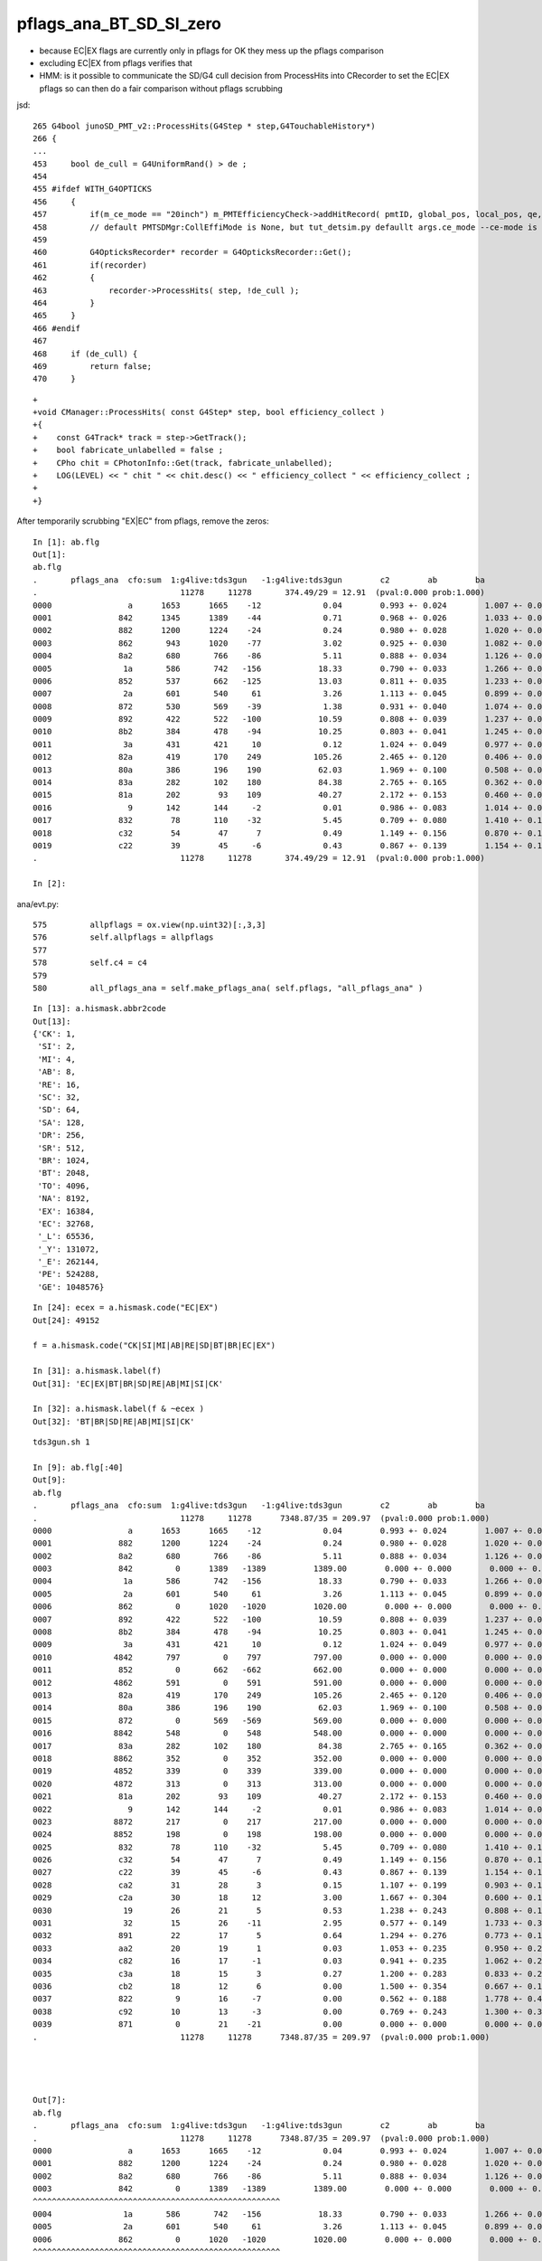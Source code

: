 pflags_ana_BT_SD_SI_zero
============================

* because EC|EX flags are currently only in pflags for OK they mess up the pflags comparison
* excluding EC|EX from pflags verifies that

* HMM: is it possible to communicate the SD/G4 cull decision from ProcessHits 
  into CRecorder to set the EC|EX pflags so can then do a fair comparison without pflags scrubbing 


jsd::

     265 G4bool junoSD_PMT_v2::ProcessHits(G4Step * step,G4TouchableHistory*)
     266 {
     ...
     453     bool de_cull = G4UniformRand() > de ;
     454 
     455 #ifdef WITH_G4OPTICKS
     456     {
     457         if(m_ce_mode == "20inch") m_PMTEfficiencyCheck->addHitRecord( pmtID, global_pos, local_pos, qe, ce, de, volname, ce_cat);
     458         // default PMTSDMgr:CollEffiMode is None, but tut_detsim.py defaullt args.ce_mode --ce-mode is 20inch
     459 
     460         G4OpticksRecorder* recorder = G4OpticksRecorder::Get();
     461         if(recorder)
     462         {
     463             recorder->ProcessHits( step, !de_cull );
     464         }
     465     }
     466 #endif
     467 
     468     if (de_cull) {
     469         return false;
     470     }   



::

    +
    +void CManager::ProcessHits( const G4Step* step, bool efficiency_collect )
    +{
    +    const G4Track* track = step->GetTrack();    
    +    bool fabricate_unlabelled = false ;
    +    CPho chit = CPhotonInfo::Get(track, fabricate_unlabelled); 
    +    LOG(LEVEL) << " chit " << chit.desc() << " efficiency_collect " << efficiency_collect ; 
    +
    +}






After temporarily scrubbing "EX|EC" from pflags, remove the zeros::

    In [1]: ab.flg                                                                                                                                                                                          
    Out[1]: 
    ab.flg
    .       pflags_ana  cfo:sum  1:g4live:tds3gun   -1:g4live:tds3gun        c2        ab        ba 
    .                              11278     11278       374.49/29 = 12.91  (pval:0.000 prob:1.000)  
    0000                a      1653      1665    -12             0.04        0.993 +- 0.024        1.007 +- 0.025  [2 ] AB|SI
    0001              842      1345      1389    -44             0.71        0.968 +- 0.026        1.033 +- 0.028  [3 ] BT|SD|SI
    0002              882      1200      1224    -24             0.24        0.980 +- 0.028        1.020 +- 0.029  [3 ] BT|SA|SI
    0003              862       943      1020    -77             3.02        0.925 +- 0.030        1.082 +- 0.034  [4 ] BT|SD|SC|SI
    0004              8a2       680       766    -86             5.11        0.888 +- 0.034        1.126 +- 0.041  [4 ] BT|SA|SC|SI
    0005               1a       586       742   -156            18.33        0.790 +- 0.033        1.266 +- 0.046  [3 ] RE|AB|SI
    0006              852       537       662   -125            13.03        0.811 +- 0.035        1.233 +- 0.048  [4 ] BT|SD|RE|SI
    0007               2a       601       540     61             3.26        1.113 +- 0.045        0.899 +- 0.039  [3 ] SC|AB|SI
    0008              872       530       569    -39             1.38        0.931 +- 0.040        1.074 +- 0.045  [5 ] BT|SD|SC|RE|SI
    0009              892       422       522   -100            10.59        0.808 +- 0.039        1.237 +- 0.054  [4 ] BT|SA|RE|SI
    0010              8b2       384       478    -94            10.25        0.803 +- 0.041        1.245 +- 0.057  [5 ] BT|SA|SC|RE|SI
    0011               3a       431       421     10             0.12        1.024 +- 0.049        0.977 +- 0.048  [4 ] SC|RE|AB|SI
    0012              82a       419       170    249           105.26        2.465 +- 0.120        0.406 +- 0.031  [4 ] BT|SC|AB|SI
    0013              80a       386       196    190            62.03        1.969 +- 0.100        0.508 +- 0.036  [3 ] BT|AB|SI
    0014              83a       282       102    180            84.38        2.765 +- 0.165        0.362 +- 0.036  [5 ] BT|SC|RE|AB|SI
    0015              81a       202        93    109            40.27        2.172 +- 0.153        0.460 +- 0.048  [4 ] BT|RE|AB|SI
    0016                9       142       144     -2             0.01        0.986 +- 0.083        1.014 +- 0.085  [2 ] AB|CK
    0017              832        78       110    -32             5.45        0.709 +- 0.080        1.410 +- 0.134  [4 ] BT|SC|RE|SI
    0018              c32        54        47      7             0.49        1.149 +- 0.156        0.870 +- 0.127  [5 ] BT|BR|SC|RE|SI
    0019              c22        39        45     -6             0.43        0.867 +- 0.139        1.154 +- 0.172  [4 ] BT|BR|SC|SI
    .                              11278     11278       374.49/29 = 12.91  (pval:0.000 prob:1.000)  

    In [2]:                                                                                           




ana/evt.py::

     575         allpflags = ox.view(np.uint32)[:,3,3]
     576         self.allpflags = allpflags
     577 
     578         self.c4 = c4
     579 
     580         all_pflags_ana = self.make_pflags_ana( self.pflags, "all_pflags_ana" )


::

    In [13]: a.hismask.abbr2code                                                                                                                                                                            
    Out[13]: 
    {'CK': 1,
     'SI': 2,
     'MI': 4,
     'AB': 8,
     'RE': 16,
     'SC': 32,
     'SD': 64,
     'SA': 128,
     'DR': 256,
     'SR': 512,
     'BR': 1024,
     'BT': 2048,
     'TO': 4096,
     'NA': 8192,
     'EX': 16384,
     'EC': 32768,
     '_L': 65536,
     '_Y': 131072,
     '_E': 262144,
     'PE': 524288,
     'GE': 1048576}

::

    In [24]: ecex = a.hismask.code("EC|EX")
    Out[24]: 49152

    f = a.hismask.code("CK|SI|MI|AB|RE|SD|BT|BR|EC|EX") 

    In [31]: a.hismask.label(f)                                                                                                                                                                             
    Out[31]: 'EC|EX|BT|BR|SD|RE|AB|MI|SI|CK'

    In [32]: a.hismask.label(f & ~ecex )                                                                                                                                                                    
    Out[32]: 'BT|BR|SD|RE|AB|MI|SI|CK'




::

    tds3gun.sh 1

    In [9]: ab.flg[:40]
    Out[9]:
    ab.flg
    .       pflags_ana  cfo:sum  1:g4live:tds3gun   -1:g4live:tds3gun        c2        ab        ba
    .                              11278     11278      7348.87/35 = 209.97  (pval:0.000 prob:1.000)
    0000                a      1653      1665    -12             0.04        0.993 +- 0.024        1.007 +- 0.025  [2 ] AB|SI
    0001              882      1200      1224    -24             0.24        0.980 +- 0.028        1.020 +- 0.029  [3 ] BT|SA|SI
    0002              8a2       680       766    -86             5.11        0.888 +- 0.034        1.126 +- 0.041  [4 ] BT|SA|SC|SI
    0003              842         0      1389   -1389          1389.00        0.000 +- 0.000        0.000 +- 0.000  [3 ] BT|SD|SI
    0004               1a       586       742   -156            18.33        0.790 +- 0.033        1.266 +- 0.046  [3 ] RE|AB|SI
    0005               2a       601       540     61             3.26        1.113 +- 0.045        0.899 +- 0.039  [3 ] SC|AB|SI
    0006              862         0      1020   -1020          1020.00        0.000 +- 0.000        0.000 +- 0.000  [4 ] BT|SD|SC|SI
    0007              892       422       522   -100            10.59        0.808 +- 0.039        1.237 +- 0.054  [4 ] BT|SA|RE|SI
    0008              8b2       384       478    -94            10.25        0.803 +- 0.041        1.245 +- 0.057  [5 ] BT|SA|SC|RE|SI
    0009               3a       431       421     10             0.12        1.024 +- 0.049        0.977 +- 0.048  [4 ] SC|RE|AB|SI
    0010             4842       797         0    797           797.00        0.000 +- 0.000        0.000 +- 0.000  [4 ] EX|BT|SD|SI
    0011              852         0       662   -662           662.00        0.000 +- 0.000        0.000 +- 0.000  [4 ] BT|SD|RE|SI
    0012             4862       591         0    591           591.00        0.000 +- 0.000        0.000 +- 0.000  [5 ] EX|BT|SD|SC|SI
    0013              82a       419       170    249           105.26        2.465 +- 0.120        0.406 +- 0.031  [4 ] BT|SC|AB|SI
    0014              80a       386       196    190            62.03        1.969 +- 0.100        0.508 +- 0.036  [3 ] BT|AB|SI
    0015              872         0       569   -569           569.00        0.000 +- 0.000        0.000 +- 0.000  [5 ] BT|SD|SC|RE|SI
    0016             8842       548         0    548           548.00        0.000 +- 0.000        0.000 +- 0.000  [4 ] EC|BT|SD|SI
    0017              83a       282       102    180            84.38        2.765 +- 0.165        0.362 +- 0.036  [5 ] BT|SC|RE|AB|SI
    0018             8862       352         0    352           352.00        0.000 +- 0.000        0.000 +- 0.000  [5 ] EC|BT|SD|SC|SI
    0019             4852       339         0    339           339.00        0.000 +- 0.000        0.000 +- 0.000  [5 ] EX|BT|SD|RE|SI
    0020             4872       313         0    313           313.00        0.000 +- 0.000        0.000 +- 0.000  [6 ] EX|BT|SD|SC|RE|SI
    0021              81a       202        93    109            40.27        2.172 +- 0.153        0.460 +- 0.048  [4 ] BT|RE|AB|SI
    0022                9       142       144     -2             0.01        0.986 +- 0.083        1.014 +- 0.085  [2 ] AB|CK
    0023             8872       217         0    217           217.00        0.000 +- 0.000        0.000 +- 0.000  [6 ] EC|BT|SD|SC|RE|SI
    0024             8852       198         0    198           198.00        0.000 +- 0.000        0.000 +- 0.000  [5 ] EC|BT|SD|RE|SI
    0025              832        78       110    -32             5.45        0.709 +- 0.080        1.410 +- 0.134  [4 ] BT|SC|RE|SI
    0026              c32        54        47      7             0.49        1.149 +- 0.156        0.870 +- 0.127  [5 ] BT|BR|SC|RE|SI
    0027              c22        39        45     -6             0.43        0.867 +- 0.139        1.154 +- 0.172  [4 ] BT|BR|SC|SI
    0028              ca2        31        28      3             0.15        1.107 +- 0.199        0.903 +- 0.171  [5 ] BT|BR|SA|SC|SI
    0029              c2a        30        18     12             3.00        1.667 +- 0.304        0.600 +- 0.141  [5 ] BT|BR|SC|AB|SI
    0030               19        26        21      5             0.53        1.238 +- 0.243        0.808 +- 0.176  [3 ] RE|AB|CK
    0031               32        15        26    -11             2.95        0.577 +- 0.149        1.733 +- 0.340  [3 ] SC|RE|SI
    0032              891        22        17      5             0.64        1.294 +- 0.276        0.773 +- 0.187  [4 ] BT|SA|RE|CK
    0033              aa2        20        19      1             0.03        1.053 +- 0.235        0.950 +- 0.218  [5 ] BT|SR|SA|SC|SI
    0034              c82        16        17     -1             0.03        0.941 +- 0.235        1.062 +- 0.258  [4 ] BT|BR|SA|SI
    0035              c3a        18        15      3             0.27        1.200 +- 0.283        0.833 +- 0.215  [6 ] BT|BR|SC|RE|AB|SI
    0036              cb2        18        12      6             0.00        1.500 +- 0.354        0.667 +- 0.192  [6 ] BT|BR|SA|SC|RE|SI
    0037              822         9        16     -7             0.00        0.562 +- 0.188        1.778 +- 0.444  [3 ] BT|SC|SI
    0038              c92        10        13     -3             0.00        0.769 +- 0.243        1.300 +- 0.361  [5 ] BT|BR|SA|RE|SI
    0039              871         0        21    -21             0.00        0.000 +- 0.000        0.000 +- 0.000  [5 ] BT|SD|SC|RE|CK
    .                              11278     11278      7348.87/35 = 209.97  (pval:0.000 prob:1.000)




    Out[7]:
    ab.flg
    .       pflags_ana  cfo:sum  1:g4live:tds3gun   -1:g4live:tds3gun        c2        ab        ba
    .                              11278     11278      7348.87/35 = 209.97  (pval:0.000 prob:1.000)
    0000                a      1653      1665    -12             0.04        0.993 +- 0.024        1.007 +- 0.025  [2 ] AB|SI
    0001              882      1200      1224    -24             0.24        0.980 +- 0.028        1.020 +- 0.029  [3 ] BT|SA|SI
    0002              8a2       680       766    -86             5.11        0.888 +- 0.034        1.126 +- 0.041  [4 ] BT|SA|SC|SI
    0003              842         0      1389   -1389          1389.00        0.000 +- 0.000        0.000 +- 0.000  [3 ] BT|SD|SI
    ^^^^^^^^^^^^^^^^^^^^^^^^^^^^^^^^^^^^^^^^^^^^^^^^^^^^
    0004               1a       586       742   -156            18.33        0.790 +- 0.033        1.266 +- 0.046  [3 ] RE|AB|SI
    0005               2a       601       540     61             3.26        1.113 +- 0.045        0.899 +- 0.039  [3 ] SC|AB|SI
    0006              862         0      1020   -1020          1020.00        0.000 +- 0.000        0.000 +- 0.000  [4 ] BT|SD|SC|SI
    ^^^^^^^^^^^^^^^^^^^^^^^^^^^^^^^^^^^^^^^^^^^^^^^^^^^^
    0007              892       422       522   -100            10.59        0.808 +- 0.039        1.237 +- 0.054  [4 ] BT|SA|RE|SI
    0008              8b2       384       478    -94            10.25        0.803 +- 0.041        1.245 +- 0.057  [5 ] BT|SA|SC|RE|SI
    0009               3a       431       421     10             0.12        1.024 +- 0.049        0.977 +- 0.048  [4 ] SC|RE|AB|SI
    0010             4842       797         0    797           797.00        0.000 +- 0.000        0.000 +- 0.000  [4 ] EX|BT|SD|SI
    0011              852         0       662   -662           662.00        0.000 +- 0.000        0.000 +- 0.000  [4 ] BT|SD|RE|SI
    ^^^^^^^^^^^^^^^^^^^^^^^^^^^^^^^^^^^^^^^^^^^^^^^^^^^^
    0012             4862       591         0    591           591.00        0.000 +- 0.000        0.000 +- 0.000  [5 ] EX|BT|SD|SC|SI
    0013              82a       419       170    249           105.26        2.465 +- 0.120        0.406 +- 0.031  [4 ] BT|SC|AB|SI
    0014              80a       386       196    190            62.03        1.969 +- 0.100        0.508 +- 0.036  [3 ] BT|AB|SI
    0015              872         0       569   -569           569.00        0.000 +- 0.000        0.000 +- 0.000  [5 ] BT|SD|SC|RE|SI
    ^^^^^^^^^^^^^^^^^^^^^^^^^^^^^^^^^^^^^^^^^^^^^^^^^^^^
    0016             8842       548         0    548           548.00        0.000 +- 0.000        0.000 +- 0.000  [4 ] EC|BT|SD|SI
    0017              83a       282       102    180            84.38        2.765 +- 0.165        0.362 +- 0.036  [5 ] BT|SC|RE|AB|SI
    0018             8862       352         0    352           352.00        0.000 +- 0.000        0.000 +- 0.000  [5 ] EC|BT|SD|SC|SI
    0019             4852       339         0    339           339.00        0.000 +- 0.000        0.000 +- 0.000  [5 ] EX|BT|SD|RE|SI
    .                              11278     11278      7348.87/35 = 209.97  (pval:0.000 prob:1.000)




evt.py::

     581         ecex = self.hismask.code("EC|EX")
     582         all_pflags_ana = self.make_pflags_ana( self.pflags & ~ecex , "all_pflags_ana" )  # SCRUB "EC|EX" **TEMPORARILY**
     583         
     584         self.all_pflags_ana = all_pflags_ana
     585         self.pflags_ana = all_pflags_ana
     586         



::

    In [5]: a.all_pflags_ana.table[:20]                                                                                                                                                                     
    Out[5]: 
    all_pflags_ana
    .                     cfo:-  1:g4live:tds3gun 
    .                              11278         1.00 
    0000                a        0.147        1653        [2 ] AB|SI
    0001              882        0.106        1200        [3 ] BT|SA|SI
    0002             4842        0.071         797        [4 ] EX|BT|SD|SI
    0003              8a2        0.060         680        [4 ] BT|SA|SC|SI
    0004               2a        0.053         601        [3 ] SC|AB|SI
    0005             4862        0.052         591        [5 ] EX|BT|SD|SC|SI
    0006               1a        0.052         586        [3 ] RE|AB|SI
    0007             8842        0.049         548        [4 ] EC|BT|SD|SI
    0008               3a        0.038         431        [4 ] SC|RE|AB|SI
    0009              892        0.037         422        [4 ] BT|SA|RE|SI
    0010              82a        0.037         419        [4 ] BT|SC|AB|SI
    0011              80a        0.034         386        [3 ] BT|AB|SI
    0012              8b2        0.034         384        [5 ] BT|SA|SC|RE|SI
    0013             8862        0.031         352        [5 ] EC|BT|SD|SC|SI
    0014             4852        0.030         339        [5 ] EX|BT|SD|RE|SI
    0015             4872        0.028         313        [6 ] EX|BT|SD|SC|RE|SI
    0016              83a        0.025         282        [5 ] BT|SC|RE|AB|SI
    0017             8872        0.019         217        [6 ] EC|BT|SD|SC|RE|SI
    0018              81a        0.018         202        [4 ] BT|RE|AB|SI
    0019             8852        0.018         198        [5 ] EC|BT|SD|RE|SI
    .                              11278         1.00 

    In [6]: a.all_pflags_ana2.table[:20]                                                                                                                                                                    
    Out[6]: 
    all_pflags_ana
    .                     cfo:-  1:g4live:tds3gun 
    .                              11278         1.00 
    0000                a        0.147        1653        [2 ] AB|SI
    0001              842        0.119        1345        [3 ] BT|SD|SI
    0002              882        0.106        1200        [3 ] BT|SA|SI
    0003              862        0.084         943        [4 ] BT|SD|SC|SI
    0004              8a2        0.060         680        [4 ] BT|SA|SC|SI
    0005               2a        0.053         601        [3 ] SC|AB|SI
    0006               1a        0.052         586        [3 ] RE|AB|SI
    0007              852        0.048         537        [4 ] BT|SD|RE|SI
    0008              872        0.047         530        [5 ] BT|SD|SC|RE|SI
    0009               3a        0.038         431        [4 ] SC|RE|AB|SI
    0010              892        0.037         422        [4 ] BT|SA|RE|SI
    0011              82a        0.037         419        [4 ] BT|SC|AB|SI
    0012              80a        0.034         386        [3 ] BT|AB|SI
    0013              8b2        0.034         384        [5 ] BT|SA|SC|RE|SI
    0014              83a        0.025         282        [5 ] BT|SC|RE|AB|SI
    0015              81a        0.018         202        [4 ] BT|RE|AB|SI
    0016                9        0.013         142        [2 ] AB|CK
    0017              832        0.007          78        [4 ] BT|SC|RE|SI
    0018              c32        0.005          54        [5 ] BT|BR|SC|RE|SI
    0019              c22        0.003          39        [4 ] BT|BR|SC|SI
    .                              11278         1.00 

    In [7]:                                                                                                                                                                                                 



